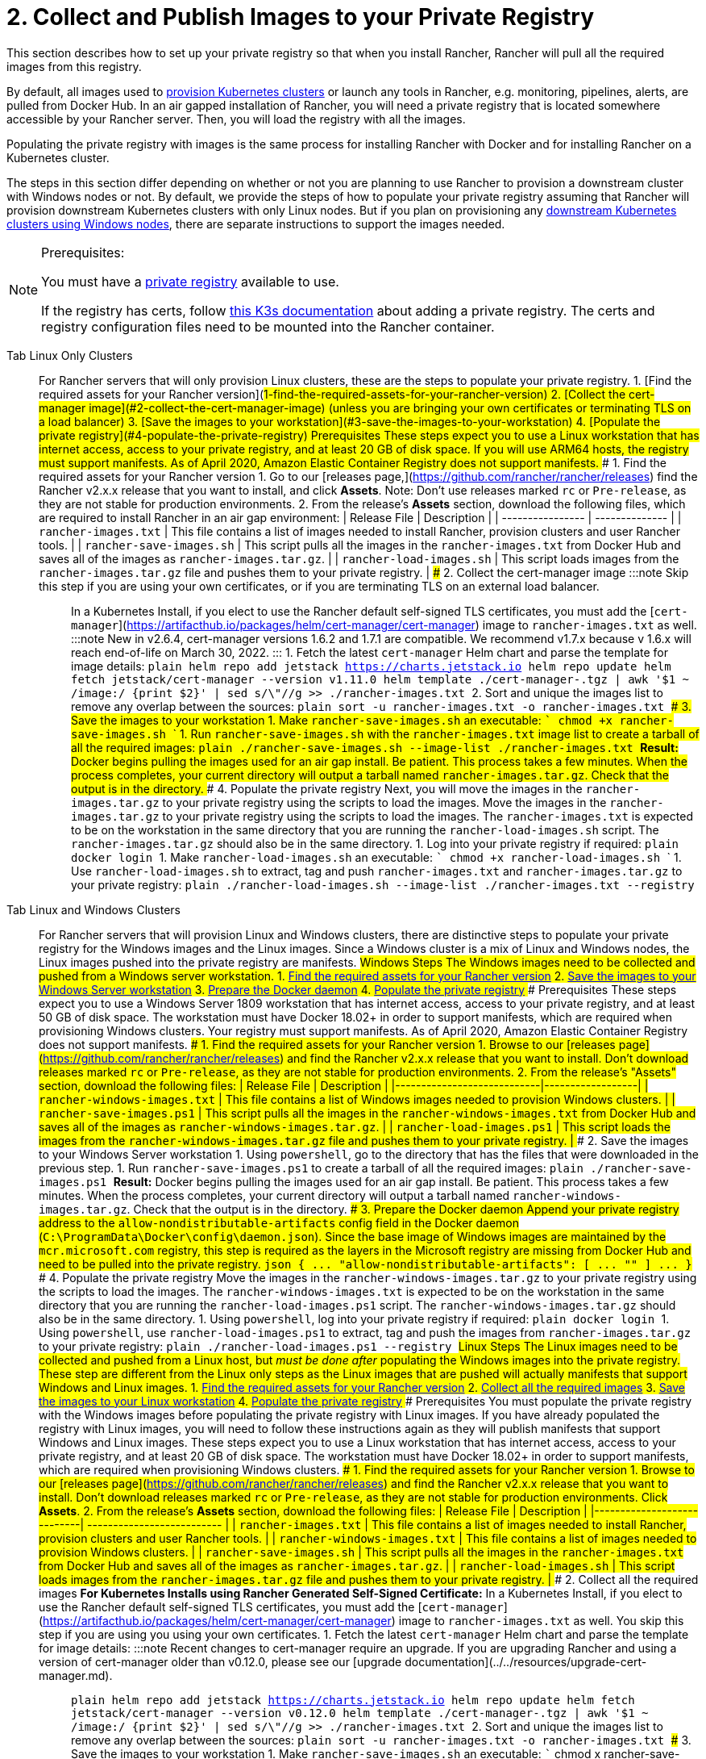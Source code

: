 = 2. Collect and Publish Images to your Private Registry

This section describes how to set up your private registry so that when you install Rancher, Rancher will pull all the required images from this registry.

By default, all images used to xref:../../../../how-to-guides/new-user-guides/kubernetes-clusters-in-rancher-setup/kubernetes-clusters-in-rancher-setup.adoc[provision Kubernetes clusters] or launch any tools in Rancher, e.g. monitoring, pipelines, alerts, are pulled from Docker Hub. In an air gapped installation of Rancher, you will need a private registry that is located somewhere accessible by your Rancher server. Then, you will load the registry with all the images.

Populating the private registry with images is the same process for installing Rancher with Docker and for installing Rancher on a Kubernetes cluster.

The steps in this section differ depending on whether or not you are planning to use Rancher to provision a downstream cluster with Windows nodes or not. By default, we provide the steps of how to populate your private registry assuming that Rancher will provision downstream Kubernetes clusters with only Linux nodes. But if you plan on provisioning any xref:../../../../how-to-guides/new-user-guides/kubernetes-clusters-in-rancher-setup/use-windows-clusters/use-windows-clusters.adoc[downstream Kubernetes clusters using Windows nodes], there are separate instructions to support the images needed.

[NOTE]
.Prerequisites:
====

You must have a https://docs.docker.com/registry/deploying/#run-an-externally-accessible-registry[private registry] available to use.

If the registry has certs, follow https://rancher.com/docs/k3s/latest/en/installation/private-registry/[this K3s documentation] about adding a private registry. The certs and registry configuration files need to be mounted into the Rancher container.
====


[tabs]
====
Tab Linux Only Clusters::
+
For Rancher servers that will only provision Linux clusters, these are the steps to populate your private registry. 1. [Find the required assets for your Rancher version](#1-find-the-required-assets-for-your-rancher-version) 2. [Collect the cert-manager image](#2-collect-the-cert-manager-image) (unless you are bringing your own certificates or terminating TLS on a load balancer) 3. [Save the images to your workstation](#3-save-the-images-to-your-workstation) 4. [Populate the private registry](#4-populate-the-private-registry) ### Prerequisites These steps expect you to use a Linux workstation that has internet access, access to your private registry, and at least 20 GB of disk space. If you will use ARM64 hosts, the registry must support manifests. As of April 2020, Amazon Elastic Container Registry does not support manifests. ### 1. Find the required assets for your Rancher version 1. Go to our [releases page,](https://github.com/rancher/rancher/releases) find the Rancher v2.x.x release that you want to install, and click **Assets**. Note: Don't use releases marked `rc` or `Pre-release`, as they are not stable for production environments. 2. From the release's **Assets** section, download the following files, which are required to install Rancher in an air gap environment: | Release File | Description | | ---------------- | -------------- | | `rancher-images.txt` | This file contains a list of images needed to install Rancher, provision clusters and user Rancher tools. | | `rancher-save-images.sh` | This script pulls all the images in the `rancher-images.txt` from Docker Hub and saves all of the images as `rancher-images.tar.gz`. | | `rancher-load-images.sh` | This script loads images from the `rancher-images.tar.gz` file and pushes them to your private registry. | ### 2. Collect the cert-manager image :::note Skip this step if you are using your own certificates, or if you are terminating TLS on an external load balancer. ::: In a Kubernetes Install, if you elect to use the Rancher default self-signed TLS certificates, you must add the [`cert-manager`](https://artifacthub.io/packages/helm/cert-manager/cert-manager) image to `rancher-images.txt` as well. :::note New in v2.6.4, cert-manager versions 1.6.2 and 1.7.1 are compatible. We recommend v1.7.x because v 1.6.x will reach end-of-life on March 30, 2022. ::: 1. Fetch the latest `cert-manager` Helm chart and parse the template for image details: ```plain helm repo add jetstack https://charts.jetstack.io helm repo update helm fetch jetstack/cert-manager --version v1.11.0 helm template ./cert-manager-+++<version>+++.tgz | awk '$1 ~ /image:/ {print $2}' | sed s/\"//g >> ./rancher-images.txt ``` 2. Sort and unique the images list to remove any overlap between the sources: ```plain sort -u rancher-images.txt -o rancher-images.txt ``` ### 3. Save the images to your workstation 1. Make `rancher-save-images.sh` an executable: ``` chmod +x rancher-save-images.sh ``` 1. Run `rancher-save-images.sh` with the `rancher-images.txt` image list to create a tarball of all the required images: ```plain ./rancher-save-images.sh --image-list ./rancher-images.txt ``` **Result:** Docker begins pulling the images used for an air gap install. Be patient. This process takes a few minutes. When the process completes, your current directory will output a tarball named `rancher-images.tar.gz`. Check that the output is in the directory. ### 4. Populate the private registry Next, you will move the images in the `rancher-images.tar.gz` to your private registry using the scripts to load the images. Move the images in the `rancher-images.tar.gz` to your private registry using the scripts to load the images. The `rancher-images.txt` is expected to be on the workstation in the same directory that you are running the `rancher-load-images.sh` script. The `rancher-images.tar.gz` should also be in the same directory. 1. Log into your private registry if required: ```plain docker login +++<REGISTRY.YOURDOMAIN.COM:PORT>+++``` 1. Make `rancher-load-images.sh` an executable: ``` chmod +x rancher-load-images.sh ``` 1. Use `rancher-load-images.sh` to extract, tag and push `rancher-images.txt` and `rancher-images.tar.gz` to your private registry: ```plain ./rancher-load-images.sh --image-list ./rancher-images.txt --registry +++<REGISTRY.YOURDOMAIN.COM:PORT>+++```  

Tab Linux and Windows Clusters::
+
For Rancher servers that will provision Linux and Windows clusters, there are distinctive steps to populate your private registry for the Windows images and the Linux images. Since a Windows cluster is a mix of Linux and Windows nodes, the Linux images pushed into the private registry are manifests. ## Windows Steps The Windows images need to be collected and pushed from a Windows server workstation. 1. <<windows-1,Find the required assets for your Rancher version>> 2. <<windows-2,Save the images to your Windows Server workstation>> 3. <<windows-3,Prepare the Docker daemon>> 4. <<windows-4,Populate the private registry>> ### Prerequisites These steps expect you to use a Windows Server 1809 workstation that has internet access, access to your private registry, and at least 50 GB of disk space. The workstation must have Docker 18.02+ in order to support manifests, which are required when provisioning Windows clusters. Your registry must support manifests. As of April 2020, Amazon Elastic Container Registry does not support manifests. +++<a name="windows-1">++++++</a>+++ ### 1. Find the required assets for your Rancher version 1. Browse to our [releases page](https://github.com/rancher/rancher/releases) and find the Rancher v2.x.x release that you want to install. Don't download releases marked `rc` or `Pre-release`, as they are not stable for production environments. 2. From the release's "Assets" section, download the following files: | Release File | Description | |----------------------------|------------------| | `rancher-windows-images.txt` | This file contains a list of Windows images needed to provision Windows clusters. | | `rancher-save-images.ps1` | This script pulls all the images in the `rancher-windows-images.txt` from Docker Hub and saves all of the images as `rancher-windows-images.tar.gz`. | | `rancher-load-images.ps1` | This script loads the images from the `rancher-windows-images.tar.gz` file and pushes them to your private registry. | +++<a name="windows-2">++++++</a>+++ ### 2. Save the images to your Windows Server workstation 1. Using `powershell`, go to the directory that has the files that were downloaded in the previous step. 1. Run `rancher-save-images.ps1` to create a tarball of all the required images: ```plain ./rancher-save-images.ps1 ``` **Result:** Docker begins pulling the images used for an air gap install. Be patient. This process takes a few minutes. When the process completes, your current directory will output a tarball named `rancher-windows-images.tar.gz`. Check that the output is in the directory. +++<a name="windows-3">++++++</a>+++ ### 3. Prepare the Docker daemon Append your private registry address to the `allow-nondistributable-artifacts` config field in the Docker daemon (`C:\ProgramData\Docker\config\daemon.json`). Since the base image of Windows images are maintained by the `mcr.microsoft.com` registry, this step is required as the layers in the Microsoft registry are missing from Docker Hub and need to be pulled into the private registry. ```json { \... "allow-nondistributable-artifacts": [ \... "+++<REGISTRY.YOURDOMAIN.COM:PORT>+++" ] \... } ``` +++<a name="windows-4">++++++</a>+++ ### 4. Populate the private registry Move the images in the `rancher-windows-images.tar.gz` to your private registry using the scripts to load the images. The `rancher-windows-images.txt` is expected to be on the workstation in the same directory that you are running the `rancher-load-images.ps1` script. The `rancher-windows-images.tar.gz` should also be in the same directory. 1. Using `powershell`, log into your private registry if required: ```plain docker login +++<REGISTRY.YOURDOMAIN.COM:PORT>+++``` 1. Using `powershell`, use `rancher-load-images.ps1` to extract, tag and push the images from `rancher-images.tar.gz` to your private registry: ```plain ./rancher-load-images.ps1 --registry +++<REGISTRY.YOURDOMAIN.COM:PORT>+++``` ## Linux Steps The Linux images need to be collected and pushed from a Linux host, but _must be done after_ populating the Windows images into the private registry. These step are different from the Linux only steps as the Linux images that are pushed will actually manifests that support Windows and Linux images. 1. <<linux-1,Find the required assets for your Rancher version>> 2. <<linux-2,Collect all the required images>> 3. <<linux-3,Save the images to your Linux workstation>> 4. <<linux-4,Populate the private registry>> ### Prerequisites You must populate the private registry with the Windows images before populating the private registry with Linux images. If you have already populated the registry with Linux images, you will need to follow these instructions again as they will publish manifests that support Windows and Linux images. These steps expect you to use a Linux workstation that has internet access, access to your private registry, and at least 20 GB of disk space. The workstation must have Docker 18.02+ in order to support manifests, which are required when provisioning Windows clusters. +++<a name="linux-1">++++++</a>+++ ### 1. Find the required assets for your Rancher version 1. Browse to our [releases page](https://github.com/rancher/rancher/releases) and find the Rancher v2.x.x release that you want to install. Don't download releases marked `rc` or `Pre-release`, as they are not stable for production environments. Click **Assets**. 2. From the release's **Assets** section, download the following files: | Release File | Description | |----------------------------| -------------------------- | | `rancher-images.txt` | This file contains a list of images needed to install Rancher, provision clusters and user Rancher tools. | | `rancher-windows-images.txt` | This file contains a list of images needed to provision Windows clusters. | | `rancher-save-images.sh` | This script pulls all the images in the `rancher-images.txt` from Docker Hub and saves all of the images as `rancher-images.tar.gz`. | | `rancher-load-images.sh` | This script loads images from the `rancher-images.tar.gz` file and pushes them to your private registry. | +++<a name="linux-2">++++++</a>+++ ### 2. Collect all the required images **For Kubernetes Installs using Rancher Generated Self-Signed Certificate:** In a Kubernetes Install, if you elect to use the Rancher default self-signed TLS certificates, you must add the [`cert-manager`](https://artifacthub.io/packages/helm/cert-manager/cert-manager) image to `rancher-images.txt` as well. You skip this step if you are using you using your own certificates. 1. Fetch the latest `cert-manager` Helm chart and parse the template for image details: :::note Recent changes to cert-manager require an upgrade. If you are upgrading Rancher and using a version of cert-manager older than v0.12.0, please see our [upgrade documentation](../../resources/upgrade-cert-manager.md). ::: ```plain helm repo add jetstack https://charts.jetstack.io helm repo update helm fetch jetstack/cert-manager --version v0.12.0 helm template ./cert-manager-+++<version>+++.tgz | awk '$1 ~ /image:/ {print $2}' | sed s/\"//g >> ./rancher-images.txt ``` 2. Sort and unique the images list to remove any overlap between the sources: ```plain sort -u rancher-images.txt -o rancher-images.txt ``` +++<a name="linux-3">++++++</a>+++ ### 3. Save the images to your workstation 1. Make `rancher-save-images.sh` an executable: ``` chmod +x rancher-save-images.sh ``` 1. Run `rancher-save-images.sh` with the `rancher-images.txt` image list to create a tarball of all the required images: ```plain ./rancher-save-images.sh --image-list ./rancher-images.txt ``` **Result:** Docker begins pulling the images used for an air gap install. Be patient. This process takes a few minutes. When the process completes, your current directory will output a tarball named `rancher-images.tar.gz`. Check that the output is in the directory. +++<a name="linux-4">++++++</a>+++ ### 4. Populate the private registry Move the images in the `rancher-images.tar.gz` to your private registry using the `rancher-load-images.sh script` to load the images. The image list, `rancher-images.txt` or `rancher-windows-images.txt`, is expected to be on the workstation in the same directory that you are running the `rancher-load-images.sh` script. The `rancher-images.tar.gz` should also be in the same directory. 1. Log into your private registry if required: ```plain docker login +++<REGISTRY.YOURDOMAIN.COM:PORT>+++``` 1. Make `rancher-load-images.sh` an executable: ``` chmod +x rancher-load-images.sh ``` 1. Use `rancher-load-images.sh` to extract, tag and push the images from `rancher-images.tar.gz` to your private registry: ```plain ./rancher-load-images.sh --image-list ./rancher-images.txt \ --windows-image-list ./rancher-windows-images.txt \ --registry +++<REGISTRY.YOURDOMAIN.COM:PORT>+++```  
==== ### [Next step for Kubernetes Installs - Launch a Kubernetes Cluster](install-kubernetes.md) ### [Next step for Docker Installs - Install Rancher](install-rancher-ha.md)+++</REGISTRY.YOURDOMAIN.COM:PORT>++++++</REGISTRY.YOURDOMAIN.COM:PORT>++++++</version>++++++</REGISTRY.YOURDOMAIN.COM:PORT>++++++</REGISTRY.YOURDOMAIN.COM:PORT>++++++</REGISTRY.YOURDOMAIN.COM:PORT></REGISTRY.YOURDOMAIN.COM:PORT>++++++</REGISTRY.YOURDOMAIN.COM:PORT>++++++</version>
====
